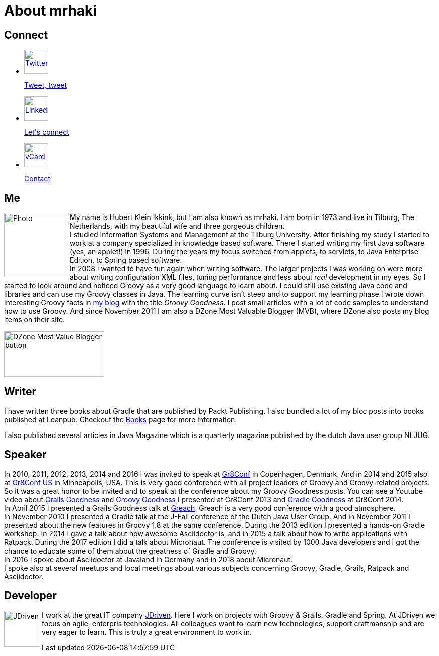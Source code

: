 = About mrhaki
:jbake-type: page
:imagesdir: ../images
:socialicons: {imagesdir}/matte-white-square-icons/
:idprefix:

== Connect

[subs="attributes"]
++++
<ul class="connect">
    <li>
        <p><a href="http://www.twitter.com/mrhaki"><img src="{socialicons}twitter-webtreatsetc.png"
            alt="Twitter" title="Twitter" width="48" height="48"/></a></p>
        <p class="description"><a href="http://www.twitter.com/mrhaki">Tweet, tweet</a></p>
    </li>
    <li>
        <p><a href="http://nl.linkedin.com/in/mrhaki"><img src="{socialicons}linkedin-logo-webtreatsetc.png"
            alt="Linkedin" title="Linkedin" width="48" height="48"/></a></p>
        <p class="description"><a href="http://nl.linkedin.com/in/mrhaki">Let's connect</a></p>
    </li>
    <li>
        <p><a href="mrhaki.vcf"><img src="{socialicons}mail-webtreatsetc.png"
            alt="vCard" title="vCard" width="48" height="48"/></a></p>
        <p class="description"><a href="mrhaki.vcf">Contact</a></p>
    </li>
</ul>
++++

== Me

pass:attributes[<img src="{imagesdir}/jdriven-photo.jpg" alt="Photo" width="128" height="128" align="left" class="photo">] My name is Hubert Klein Ikkink, but I am also known as mrhaki.
I am born in 1973 and live in Tilburg, The Netherlands, with my beautiful wife and three gorgeous children. +
I studied Information Systems and Management at the Tilburg University.
After finishing my study I started to work at a company specialized in knowledge based software.
There I started writing my first Java software (yes, an applet!) in 1996.
During the years my focus switched from applets, to servlets, to Java Enterprise Edition, to Spring based software. +
In 2008 I wanted to have fun again when writing software.
The larger projects I was working on
were more about writing configuration XML files, tuning performance and less about _real_ development in my eyes.
So I started to look around and noticed Groovy as a very good language to learn about.
I could still use existing Java code and libraries and can use my Groovy classes in Java.
The learning curve isn't steep and to support my learning phase I wrote down interesting Groovy facts in http://www.mrhaki.com/blog[my blog] with the title _Groovy Goodness_.
I post small articles with a lot of code samples to understand how to use Groovy.
And since November 2011 I am also a DZone Most Valuable Blogger (MVB), where DZone also posts my blog items on their site.

image::{imagesdir}/mvbbutton.png[width=200,height=91,alt=DZone Most Value Blogger button]

== Writer

I have written three books about Gradle that are published by Packt Publishing.
I also bundled a lot of my bloc posts into books published at Leanpub.
Checkout the pass:attributes[<a href="/books.html">Books</a>] page for more information.

I also published several articles in Java Magazine which is a quarterly magazine published by the dutch Java user group NLJUG.

== Speaker

In 2010, 2011, 2012, 2013, 2014 and 2016 I was invited to speak at http://gr8conf.eu[Gr8Conf] in Copenhagen, Denmark.
And in 2014 and 2015 also at http://gr8conf.us[Gr8Conf US] in Minneapolis, USA.
This is very good conference with all project leaders of Groovy and Groovy-related projects.
So it was a great honor to be invited and to speak at the conference about my Groovy Goodness posts.
You can see a Youtube video about http://www.youtube.com/watch?v=jmWrjIhOq-s[Grails Goodness] and https://www.youtube.com/watch?v=Ls7u38U0HFw[Groovy Goodness] I presented at Gr8Conf 2013 and https://www.youtube.com/watch?v=zSnsi6wd6GA[Gradle Goodness] at Gr8Conf 2014. +
In April 2015 I presented a Grails Goodness talk at http://www.greachconf.com[Greach].
Greach is a very good conference with a good atmosphere. +
In November 2010 I presented a Gradle talk at the J-Fall conference of the Dutch Java User Group.
And in November 2011 I presented about the new features in Groovy 1.8 at the same conference.
During the 2013 edition I presented a hands-on Gradle workshop.
In 2014 I gave a talk about how awesome Asciidoctor is, and in 2015 a talk about how to write applications with Ratpack.
During the 2017 edition I did a talk about Micronaut.
The conference is visited by 1000 Java developers and I got the chance to educate some of them about the greatness of Gradle and Groovy. +
In 2016 I spoke about Asciidoctor at Javaland in Germany and in 2018 about Micronaut. +
I spoke also at several meetups and local meetings about various subjects concerning Groovy, Gradle, Grails, Ratpack and Asciidoctor.

== Developer

pass:attributes[<img src="{imagesdir}/logo-jdriven.png" alt=JDriven width=72 height=72 align="left" class="photo"/>]
I work at the great IT company http://www.jdriven.com/[JDriven].
Here I work on projects with Groovy & Grails, Gradle and Spring.
At JDriven we focus on agile, enterpris technologies.
All colleagues want to learn new technologies, support craftmanship and are very eager to learn.
This is truly a great environment to work in.
